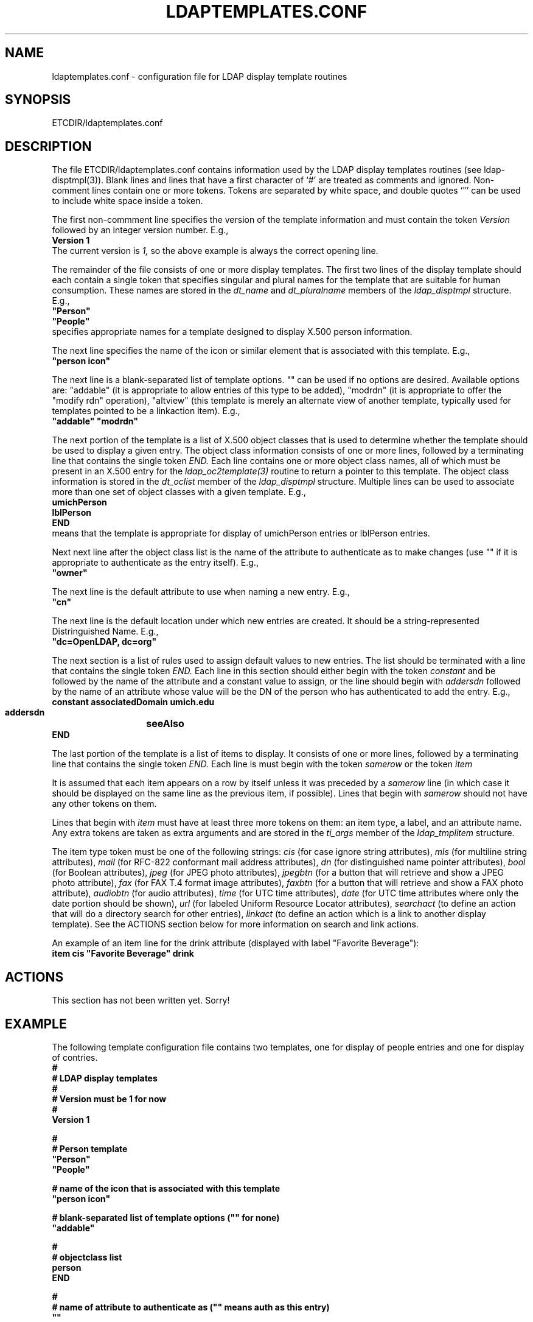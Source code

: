 .TH LDAPTEMPLATES.CONF 5 "20 August 2000" "OpenLDAP LDVERSION"
.\" $OpenLDAP$
.\" Copyright 1998-2000 The OpenLDAP Foundation All Rights Reserved.
.\" Copying restrictions apply.  See COPYRIGHT/LICENSE.
.SH NAME
ldaptemplates.conf \- configuration file for LDAP display template routines
.SH SYNOPSIS
ETCDIR/ldaptemplates.conf
.SH DESCRIPTION
.LP
The file ETCDIR/ldaptemplates.conf contains information used by
the LDAP display templates routines (see ldap-disptmpl(3)).  Blank lines
and lines that have a first character of `#' are treated as comments and
ignored.  Non-comment lines contain one or more tokens.  Tokens are
separated by white space, and double quotes `"' can be used to include
white space inside a token.
.LP
The first non-commment line specifies the version of the template
information and must contain the token
.I Version
followed by an integer version number.  E.g.,
.nf
.ft B
    Version 1
.ft
.fi
The current version is
.I 1,
so the above example is always the correct opening line.
.LP
The remainder of the file consists of one or more display templates.
The first two lines of the display template should each contain a single
token that specifies singular and plural names for the template that are
suitable for human consumption.  These names are stored in the
.I dt_name
and
.I dt_pluralname
members of the
.I ldap_disptmpl
structure.
E.g.,
.nf
.ft B
    "Person"
    "People"
.ft
.fi
specifies appropriate names for a template designed to display X.500
person information.
.LP
The next line specifies the name of the icon or similar element that is
associated with this template.  E.g.,
.nf
.ft B
    "person icon"
.ft
.fi
.LP
The next line is a blank-separated list of template options.  "" can be
used if no options are desired.  Available options are:  "addable" (it
is appropriate to allow entries of this type to be added), "modrdn" (it
is appropriate to offer the "modify rdn" operation), "altview" (this
template is merely an alternate view of another template, typically
used for templates pointed to be a linkaction item).  E.g.,
.nf
.ft B
    "addable" "modrdn"
.ft
.fi
.LP
The next portion of the template is a list of X.500 object classes that
is used to determine whether the template should be used to display a
given entry.  The object class information consists of one or more lines,
followed by a terminating line that contains the single token
.I END.
Each line contains one or more object class names, all of which must be
present in an X.500 entry for the
.I ldap_oc2template(3)
routine to return a pointer to this template.
The object class information is stored in the
.I dt_oclist
member of the
.I ldap_disptmpl
structure.  Multiple lines can be used to associate more than one set
of object classes with a given template.  E.g.,
.nf
.ft B
    umichPerson
    lblPerson
    END
.ft
.fi
means that the template is appropriate for display of umichPerson entries or
lblPerson entries.
.LP
Next next line after the object class list is the name of the attribute
to authenticate as to make changes (use "" if it is appropriate to
authenticate as the entry itself).  E.g.,
.nf
.ft B
    "owner"
.ft
.fi
.LP
The next line is the default attribute to use when naming a new entry.
E.g.,
.nf
.ft B
    "cn"
.ft
.fi
.LP
The next line is the default location under which new entries are created.
It should be a string-represented Distringuished Name. E.g.,
.nf
.ft B
    "dc=OpenLDAP, dc=org"
.ft
.fi
.LP
The next section is a list of rules used to assign default values to new
entries.  The list should be terminated with a line that contains the
single token
.I END.
Each line in this section should either begin with the token
.I constant
and be followed by the name of the attribute and a constant value to
assign, or the line should begin with
.I addersdn
followed by the name of an attribute whose value will be the DN of the
person who has authenticated to add the entry.
E.g.,
.nf
.ft B
    constant	associatedDomain	umich.edu
    addersdn	seeAlso
    END
.ft
.fi
.LP
The last portion of the template is a list of items to display.  It
consists of one or more lines, followed by a terminating line that
contains the single token
.I END.
Each line is must begin with the token
.I samerow
or the token
.I item
.LP
It is assumed that each item appears on a row by itself unless it was
preceded by a
.I samerow
line (in which case it should be displayed on the same line as the
previous item, if possible).  Lines that begin with
.I samerow
should not have any other tokens on them.
.LP
Lines that begin with
.I item
must have at least three more tokens on them:  an item type, a label,
and an attribute name.  Any extra tokens are taken as extra arguments
and are stored in the
.I ti_args
member of the
.I ldap_tmplitem
structure.
.LP
The item type token must be one of the following strings:
.I cis
(for case ignore string attributes),
.I mls
(for multiline string attributes),
.I mail
(for RFC-822 conformant mail address attributes),
.I dn
(for distinguished name pointer attributes),
.I bool
(for Boolean attributes),
.I jpeg
(for JPEG photo attributes),
.I jpegbtn
(for a button that will retrieve and show a JPEG photo attribute),
.I fax
(for FAX T.4 format image attributes),
.I faxbtn
(for a button that will retrieve and show a FAX photo attribute),
.I audiobtn
(for audio attributes),
.I time
(for UTC time attributes),
.I date
(for UTC time attributes where only the date portion should be shown),
.I url
(for labeled Uniform Resource Locator attributes),
.I searchact
(to define an action that will do a directory search for other entries),
.I linkact
(to define an action which is a link to another display template).  See
the ACTIONS section below for more information on search and link actions.
.LP
An example of an item line for the drink attribute (displayed with
label "Favorite Beverage"):
.nf
.ft B
    item cis	"Favorite Beverage"	drink
.ft
.fi
.SH ACTIONS
This section has not been written yet.  Sorry!
.SH EXAMPLE
The following template configuration file contains two templates, one
for display of people entries and one for display of contries.
.nf
.ft B
    #
    # LDAP display templates
    #
    # Version must be 1 for now
    #
    Version 1

    #
    # Person template
    "Person"
    "People"

    # name of the icon that is associated with this template
    "person icon"

    # blank-separated list of template options ("" for none)
    "addable"

    #
    # objectclass list
    person
    END

    #
    # name of attribute to authenticate as ("" means auth as this entry)
    ""

    #
    # default attribute name to use when forming RDN of a new entry
    #
    cn

    #
    # default location when adding new entries (DN; "" means no default)
    "dc=OpenLDAP, dc=Org"

    #
    # rules used to define default values for new entries
    END

    #
    # list of items for display
    item jpegbtn	"View Photo"		jpegPhoto	"Next Photo"
    item audiobtn	"Play Sound"		audio
    item cis	"Also Known As"		cn
    item cis	"Title"			title
    item mls	"Work Address"		postalAddress
    item cis	"Work Phone"		telephoneNumber
    item cis	"Fax Number"		facsimileTelephoneNumber
    item mls	"Home Address"		homePostalAddress
    item cis	"Home Phone"		homePhone
    item cis	"User ID"		uid
    item mail	"E-Mail Address"	mail
    item cis	"Description"		description
    item cis	"Favorite Beverage"	drink
    item dn		"See Also"		seeAlso
    END
.ft
.fi
.SH FILES
ETCDIR/ldaptemplates.conf
.SH SEE ALSO
.BR ldap (3),
.BR ldap_disptmpl (3)
.SH ACKNOWLEDGEMENTS
.B	OpenLDAP
is developed and maintained by The OpenLDAP Project (http://www.openldap.org/).
.B	OpenLDAP
is derived from University of Michigan LDAP 3.3 Release.  
